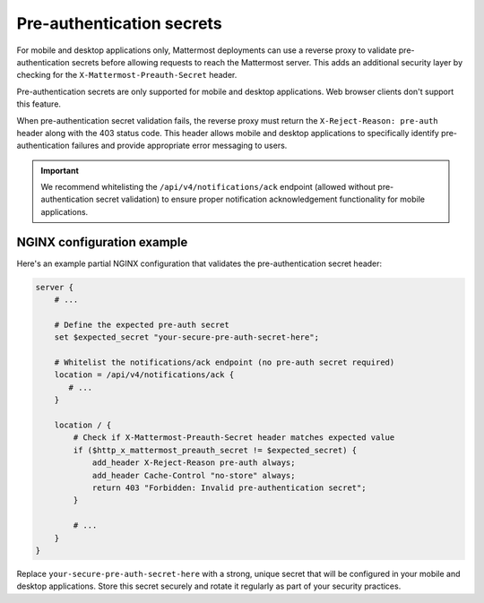 Pre-authentication secrets
==========================

For mobile and desktop applications only, Mattermost deployments can use a reverse proxy to validate pre-authentication secrets before allowing requests to reach the Mattermost server. This adds an additional security layer by checking for the ``X-Mattermost-Preauth-Secret`` header.

Pre-authentication secrets are only supported for mobile and desktop applications. Web browser clients don't support this feature.

When pre-authentication secret validation fails, the reverse proxy must return the ``X-Reject-Reason: pre-auth`` header along with the 403 status code. This header allows mobile and desktop applications to specifically identify pre-authentication failures and provide appropriate error messaging to users.

.. important::

  We recommend whitelisting the ``/api/v4/notifications/ack`` endpoint (allowed without pre-authentication secret validation) to ensure proper notification acknowledgement functionality for mobile applications.

NGINX configuration example
---------------------------

Here's an example partial NGINX configuration that validates the pre-authentication secret header:

.. code-block:: text

  server {
      # ...

      # Define the expected pre-auth secret
      set $expected_secret "your-secure-pre-auth-secret-here";

      # Whitelist the notifications/ack endpoint (no pre-auth secret required)
      location = /api/v4/notifications/ack {
         # ...
      }

      location / {
          # Check if X-Mattermost-Preauth-Secret header matches expected value
          if ($http_x_mattermost_preauth_secret != $expected_secret) {
              add_header X-Reject-Reason pre-auth always;
              add_header Cache-Control "no-store" always;
              return 403 "Forbidden: Invalid pre-authentication secret";
          }

          # ...
      }
  }

Replace ``your-secure-pre-auth-secret-here`` with a strong, unique secret that will be configured in your mobile and desktop applications. Store this secret securely and rotate it regularly as part of your security practices.
